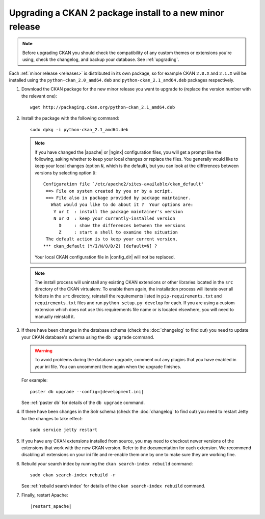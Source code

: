 =========================================================
Upgrading a CKAN 2 package install to a new minor release
=========================================================

.. note::

   Before upgrading CKAN you should check the compatibility of any custom
   themes or extensions you're using, check the changelog, and backup your
   database. See :ref:`upgrading`.

Each :ref:`minor release <releases>` is distributed in its own package,
so for example CKAN ``2.0.X`` and ``2.1.X`` will be installed using the
``python-ckan_2.0_amd64.deb`` and ``python-ckan_2.1_amd64.deb`` packages
respectively.

#. Download the CKAN package for the new minor release you want to upgrade
   to (replace the version number with the relevant one)::

    wget http://packaging.ckan.org/python-ckan_2.1_amd64.deb

#. Install the package with the following command::

    sudo dpkg -i python-ckan_2.1_amd64.deb

   .. note::

      If you have changed the |apache| or |nginx| configuration files, you will
      get a prompt like the following, asking whether to keep your local changes
      or replace the files. You generally would like to keep your local changes
      (option ``N``, which is the default), but you can look at the differences
      between versions by selecting option ``D``::

       Configuration file `/etc/apache2/sites-available/ckan_default'
        ==> File on system created by you or by a script.
        ==> File also in package provided by package maintainer.
          What would you like to do about it ?  Your options are:
           Y or I  : install the package maintainer's version
           N or O  : keep your currently-installed version
             D     : show the differences between the versions
             Z     : start a shell to examine the situation
        The default action is to keep your current version.
       *** ckan_default (Y/I/N/O/D/Z) [default=N] ?

      Your local CKAN configuration file in |config_dir| will not be replaced.

   .. note::

     The install process will uninstall any existing CKAN extensions or other
     libraries located in the ``src`` directory of the CKAN virtualenv. To 
     enable them again, the installation process will iterate over all folders in
     the ``src`` directory, reinstall the requirements listed in
     ``pip-requirements.txt`` and ``requirements.txt`` files and run 
     ``python setup.py develop`` for each. If you are using a custom extension
     which does not use this requirements file name or is located elsewhere,
     you will need to manually reinstall it.

#. If there have been changes in the database schema (check the
   :doc:`changelog` to find out) you need to update your CKAN database's
   schema using the ``db upgrade`` command.

   .. warning ::

     To avoid problems during the database upgrade, comment out any plugins
     that you have enabled in your ini file. You can uncomment them again when
     the upgrade finishes.

   For example:

   .. parsed-literal::

    paster db upgrade --config=\ |development.ini|

   See :ref:`paster db` for details of the ``db upgrade``
   command.

#. If there have been changes in the Solr schema (check the :doc:`changelog`
   to find out) you need to restart Jetty for the changes to take effect:

   .. parsed-literal::

    sudo service jetty restart

#. If you have any CKAN extensions installed from source, you may need to
   checkout newer versions of the extensions that work with the new CKAN
   version. Refer to the documentation for each extension. We recommend
   disabling all extensions on your ini file and re-enable them one by one
   to make sure they are working fine.

#. Rebuild your search index by running the ``ckan search-index rebuild``
   command:

   .. parsed-literal::

    sudo ckan search-index rebuild -r

   See :ref:`rebuild search index` for details of the
   ``ckan search-index rebuild`` command.

#. Finally, restart Apache:

   .. parsed-literal::

    |restart_apache|
